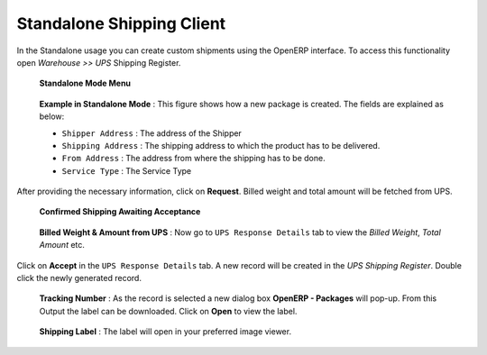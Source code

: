 Standalone Shipping Client
##########################

In the Standalone usage you can create custom shipments using the OpenERP 
interface. To access this functionality open *Warehouse >> UPS* Shipping Register.

.. figure:: _images/Screenshot8.png
   :width: 1000

   **Standalone Mode Menu**

.. figure:: _images/Screenshot9.png
    :width: 1000
    
    **Example in Standalone Mode** : This figure shows how a new package is
    created. The fields are explained as below:   

    * ``Shipper Address`` : The address of the Shipper
    * ``Shipping Address`` : The shipping address to which the product has to be
      delivered.
    * ``From Address`` : The address from where the shipping has to be done.
    * ``Service Type`` : The Service Type

After providing the necessary information, click on **Request**. Billed
weight and total amount will be fetched from UPS. 

.. figure:: _images/Screenshot16.png
    :width: 1000
    
    **Confirmed Shipping Awaiting Acceptance**

.. figure:: _images/Screenshot17.png
   :width: 1000

   **Billed Weight & Amount from UPS** : Now go to ``UPS Response Details`` tab
   to view the *Billed Weight*, *Total Amount* etc.


Click on **Accept** in the ``UPS Response Details`` tab. A new record
will be created in the `UPS Shipping Register`. Double click the newly
generated record.

.. figure:: _images/Screenshot18.png
   :width: 1000
    
   **Tracking Number** : As the record is selected a new dialog box **OpenERP -
   Packages** will pop-up. From this Output the label can be downloaded.
   Click on **Open** to view the label.

.. figure:: _images/Screenshot19.png
   :width: 1000
    
   **Shipping Label** : The label will open in your preferred image viewer.

